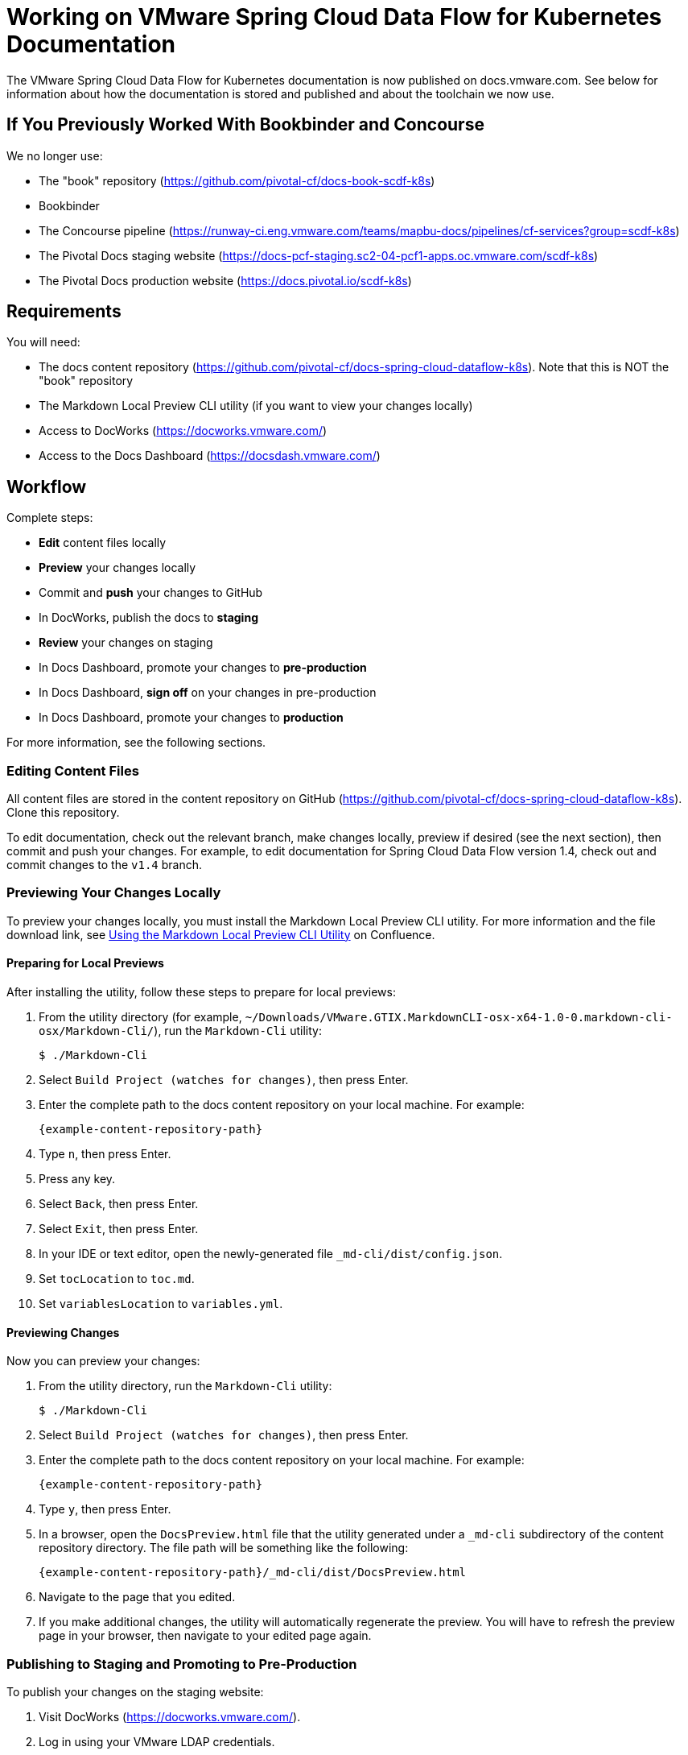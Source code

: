 :product-name-full: VMware Spring Cloud Data Flow for Kubernetes
:product-name-short: Spring Cloud Data Flow
:example-version: 1.4
:example-version-branch: v1.4
:book-repository: https://github.com/pivotal-cf/docs-book-scdf-k8s
:content-repository: https://github.com/pivotal-cf/docs-spring-cloud-dataflow-k8s
:concourse-pipeline: https://runway-ci.eng.vmware.com/teams/mapbu-docs/pipelines/cf-services?group=scdf-k8s
:pivotal-staging-website: https://docs-pcf-staging.sc2-04-pcf1-apps.oc.vmware.com/scdf-k8s
:pivotal-production-website: https://docs.pivotal.io/scdf-k8s
:example-content-repository-path: /Users/bobcratchit/Work/docs-spring-cloud-dataflow-k8s

= Working on {product-name-full} Documentation

The {product-name-full} documentation is now published on docs.vmware.com. See below for information about how the documentation is stored and published and about the toolchain we now use.

== If You Previously Worked With Bookbinder and Concourse

We no longer use:

* The "book" repository ({book-repository})
* Bookbinder
* The Concourse pipeline ({concourse-pipeline})
* The Pivotal Docs staging website ({pivotal-staging-website})
* The Pivotal Docs production website ({pivotal-production-website})

== Requirements

You will need:

* The docs content repository ({content-repository}). Note that this is NOT the "book" repository
* The Markdown Local Preview CLI utility (if you want to view your changes locally)
* Access to DocWorks (https://docworks.vmware.com/)
* Access to the Docs Dashboard (https://docsdash.vmware.com/)

== Workflow

Complete steps:

* **Edit** content files locally
* **Preview** your changes locally
* Commit and **push** your changes to GitHub
* In DocWorks, publish the docs to **staging**
* **Review** your changes on staging
* In Docs Dashboard, promote your changes to **pre-production**
* In Docs Dashboard, **sign off** on your changes in pre-production
* In Docs Dashboard, promote your changes to **production**

For more information, see the following sections.

=== Editing Content Files

All content files are stored in the content repository on GitHub ({content-repository}). Clone this repository.

To edit documentation, check out the relevant branch, make changes locally, preview if desired (see the next section), then commit and push your changes. For example, to edit documentation for Spring Cloud Data Flow version {example-version}, check out and commit changes to the `{example-version-branch}` branch.

=== Previewing Your Changes Locally

To preview your changes locally, you must install the Markdown Local Preview CLI utility. For more information and the file download link, see https://confluence.eng.vmware.com/pages/viewpage.action?spaceKey=CSOT&title=Using+the+Markdown+Local+Preview+CLI+Utility[Using the Markdown Local Preview CLI Utility] on Confluence.

==== Preparing for Local Previews

After installing the utility, follow these steps to prepare for local previews:

1. From the utility directory (for example, `~/Downloads/VMware.GTIX.MarkdownCLI-osx-x64-1.0-0.markdown-cli-osx/Markdown-Cli/`), run the `Markdown-Cli` utility:
+
		$ ./Markdown-Cli

1. Select `Build Project (watches for changes)`, then press Enter.

1. Enter the complete path to the docs content repository on your local machine. For example:
+
		{example-content-repository-path}

1. Type `n`, then press Enter.

1. Press any key.

1. Select `Back`, then press Enter.

1. Select `Exit`, then press Enter.

1. In your IDE or text editor, open the newly-generated file `_md-cli/dist/config.json`. 

1. Set `tocLocation` to `toc.md`.

1. Set `variablesLocation` to `variables.yml`.

==== Previewing Changes

Now you can preview your changes:

1. From the utility directory, run the `Markdown-Cli` utility:
+
		$ ./Markdown-Cli

1. Select `Build Project (watches for changes)`, then press Enter.

1. Enter the complete path to the docs content repository on your local machine. For example:
+
		{example-content-repository-path}

1. Type `y`, then press Enter.

1. In a browser, open the `DocsPreview.html` file that the utility generated under a `_md-cli` subdirectory of the content repository directory. The file path will be something like the following:
+
    {example-content-repository-path}/_md-cli/dist/DocsPreview.html

1. Navigate to the page that you edited.

1. If you make additional changes, the utility will automatically regenerate the preview. You will have to refresh the preview page in your browser, then navigate to your edited page again.

=== Publishing to Staging and Promoting to Pre-Production

To publish your changes on the staging website:

1. Visit DocWorks (https://docworks.vmware.com/).

1. Log in using your VMware LDAP credentials.

1. From the main navigation menu, select **Markdown**.

1. In the left-hand navigation menu, under **Markdown Projects**, click **All**.

1. Search for the docs set (for example, "{product-name-short}").

1. Locate the "card" for the docs set and click **Publish**.
+
NOTE: Depending on the project, you may see **Build** and **Deploy** buttons instead of a **Publish** button. If so, first click **Build**, then when the build has finished, click **Deploy**.

1. If the build fails, click the red bar representing the most recent build and review the logs for any warnings or errors. Resolve any errors and start a new build.

1. When the build succeeds, visit the Docs Dashboard (https://docsdash.vmware.com/).

1. Log in using your VMware LDAP credentials.

1. From the main navigation menu, select **Deployment > Stage**.

1. In the list of deployments, locate the project and click its link in the **Publication** column. This will take you to the staging website, where you can view your changes.

When you are satisfied with your changes on staging:

1. Return to the Docs Dashboard.

1. In the list of deployments, select your project (select the checkbox in the **Product** column).

1. Click the **Deploy Selected to Pre-Prod** button.

1. In the **Deployment Status** dialog, click **Refresh** to update the status of the deployment. When the deployment has succeeded, click **Hide**.

1. From the main navigation menu, select **Deployment > Pre Prod**.

1. In the list of deployments, locate the project and click its link in the **Publication** column. This will take you to the pre-production website, where you can view your changes.

=== Promoting to Production

When you are satisfied with your changes in pre-production:

1. Return to the Docs Dashboard.

1. In the list of deployments, select your project in the **Product** column).

1. Click the **Sign-Off For Release** button.

1. Confirm your sign-off.

1. In the list of deployments, select your project again.

1. Click the **Deploy Selected to Prod** button.

1. Confirm that you want to deploy to production.

1. In the **Deployment Status** dialog, click **Refresh** to update the status of the deployment. When the deployment has succeeded, click **Hide**.

1. From the main navigation menu, select **Deployment > Production**.

1. In the list of deployments, locate the project and click its link in the **Publication** column. This will take you to the production website, where you can view your published changes.
